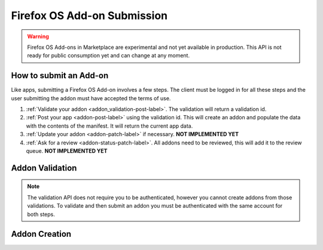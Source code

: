 .. _addon_submission:

============================
Firefox OS Add-on Submission
============================

.. warning::

    Firefox OS Add-ons in Marketplace are experimental and not yet available in
    production. This API is not ready for public consumption yet and can change
    at any moment.

How to submit an Add-on
=======================

Like apps, submitting a Firefox OS Add-on involves a few steps. The client must
be logged in for all these steps and the user submitting the addon must have
accepted the terms of use.

1. :ref:`Validate your addon <addon_validation-post-label>`. The validation
   will return a validation id.
2. :ref:`Post your app <addon-post-label>` using the validation id.
   This will create an addon and populate the data with the
   contents of the manifest. It will return the current app data.
3. :ref:`Update your addon <addon-patch-label>` if necessary. **NOT IMPLEMENTED YET**
4. :ref:`Ask for a review <addon-status-patch-label>`. All addons need to be
   reviewed, this will add it to the review queue. **NOT IMPLEMENTED YET**

.. _addon_validation:

Addon Validation
================

.. note:: The validation API does not require you to be authenticated, however
    you cannot create addons from those validations. To validate and then
    submit an addon you must be authenticated with the same account for both
    steps.

.. _addon_validation-post-label:

.. http:post:: /api/v2/extensions/validation/

    **Request**

    The zip file containting your add-on should be sent as the POST data
    directly. The ``Content-Type`` header *must* to be set to
    ``application/zip`` and the ``Content-Disposition`` header *must* be set to
    ``form-data; name="binary_data"; filename="extension.zip"``

    **Response**

    Returns a :ref:`validation <addon_validation-response-label>` result.

    :status 201: successfully created, processed.
    :status 202: successfully created, still processing.

.. _addon_validation-response-label:

.. http:get:: /api/v2/extensions/validation/(string:id)/

    **Response**

    Returns a particular validation. You should poll this API until it returns
    a result with the ``processed`` property set to ``true`` before moving on
    with the submission process.

    :param id: the id of the validation.
    :type id: string
    :param processed: if the validation has been processed.
    :type processed: boolean
    :param valid: if the validation passed.
    :type valid: boolean
    :param validation: the resulting validation messages if it failed.
    :type validation: string
    :status 200: successfully completed.


.. _addon_creation:

Addon Creation
==============

.. _addon-post-label:

.. http:post:: /api/v2/extensions/extension/

    .. note:: Requires authentication and a successful validation result.

    **Request**

    :param upload: the id of the :ref:`validation result <addon_validation>`
        for your addon.
    :type upload: string

    **Response**

    An :ref:`addon <addon-response-label>`.

    :status: 201 successfully created.
